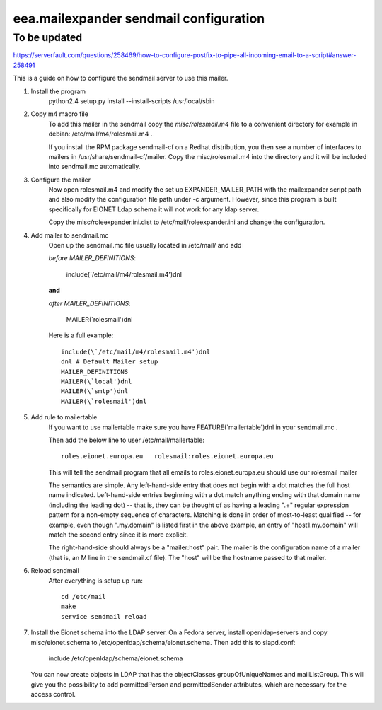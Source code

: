 eea.mailexpander sendmail configuration
=======================================

To be updated
-------------
https://serverfault.com/questions/258469/how-to-configure-postfix-to-pipe-all-incoming-email-to-a-script#answer-258491

This is a guide on how to configure the sendmail server to use this mailer.

1. Install the program
    python2.4 setup.py install --install-scripts /usr/local/sbin

2. Copy m4 macro file
    To add this mailer in the sendmail copy the `misc/rolesmail.m4` file to a
    convenient directory for example in debian: /etc/mail/m4/rolesmail.m4 .

    If you install the RPM package sendmail-cf on a Redhat distribution,
    you then see a number of interfaces to mailers in /usr/share/sendmail-cf/mailer.
    Copy the misc/rolesmail.m4 into the directory and it will be included into
    sendmail.mc automatically.

3. Configure the mailer
    Now open rolesmail.m4 and modify the set up EXPANDER_MAILER_PATH with the
    mailexpander script path and also modify the configuration file path under -c
    argument.  However, since this program is built specifically for EIONET
    Ldap schema it will not work for any ldap server.

    Copy the misc/roleexpander.ini.dist to /etc/mail/roleexpander.ini and change
    the configuration.

4. Add mailer to sendmail.mc
    Open up the sendmail.mc file usually located in /etc/mail/ and add

    `before MAILER_DEFINITIONS`:

        include(\`/etc/mail/m4/rolesmail.m4')dnl

    **and**

    `after MAILER_DEFINITIONS`:

        MAILER(\`rolesmail')dnl

    Here is a full example::

        include(\`/etc/mail/m4/rolesmail.m4')dnl
        dnl # Default Mailer setup
        MAILER_DEFINITIONS
        MAILER(\`local')dnl
        MAILER(\`smtp')dnl
        MAILER(\`rolesmail')dnl

5. Add rule to mailertable
    If you want to use mailertable make sure you have FEATURE(\`mailertable')dnl
    in your sendmail.mc .

    Then add the below line to user /etc/mail/mailertable::

        roles.eionet.europa.eu   rolesmail:roles.eionet.europa.eu

    This will tell the sendmail program that all emails to
    roles.eionet.europa.eu should use our rolesmail mailer

    The semantics are simple. Any left-hand-side entry that does not
    begin with a dot matches the full host name indicated. Left-hand-side
    entries beginning with a dot match anything ending with that domain
    name (including the leading dot) -- that is, they can be thought of
    as having a leading ".+" regular expression pattern for a non-empty
    sequence of characters. Matching is done in order of most-to-least
    qualified -- for example, even though ".my.domain" is listed first
    in the above example, an entry of "host1.my.domain" will match
    the second entry since it is more explicit.

    The right-hand-side should always be a "mailer:host" pair. The mailer
    is the configuration name of a mailer (that is, an M line in the
    sendmail.cf file). The "host" will be the hostname passed to that
    mailer.

6. Reload sendmail
    After everything is setup up run::

        cd /etc/mail
        make
        service sendmail reload

7. Install the Eionet schema into the LDAP server.
   On a Fedora server, install openldap-servers and copy misc/eionet.schema
   to /etc/openldap/schema/eionet.schema. Then add this to slapd.conf:

        include /etc/openldap/schema/eionet.schema

   You can now create objects in LDAP that has the objectClasses groupOfUniqueNames
   and mailListGroup. This will give you the possibility to add permittedPerson and
   permittedSender attributes, which are necessary for the access control.
